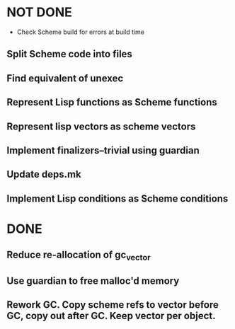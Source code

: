 * NOT DONE

 * Check Scheme build for errors at build time
** Split Scheme code into files
** Find equivalent of unexec
** Represent Lisp functions as Scheme functions
** Represent lisp vectors as scheme vectors
** Implement finalizers--trivial using guardian
** Update deps.mk
** Implement Lisp conditions as Scheme conditions

* DONE

** Reduce re-allocation of gc_vector

** Use guardian to free malloc'd memory
** Rework GC.  Copy scheme refs to vector before GC, copy out after GC.  Keep vector per object.
